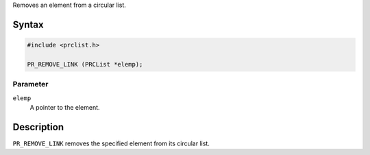 Removes an element from a circular list.

.. _Syntax:

Syntax
------

.. code:: eval

   #include <prclist.h>

   PR_REMOVE_LINK (PRCList *elemp);

.. _Parameter:

Parameter
~~~~~~~~~

``elemp``
   A pointer to the element.

.. _Description:

Description
-----------

``PR_REMOVE_LINK`` removes the specified element from its circular list.
